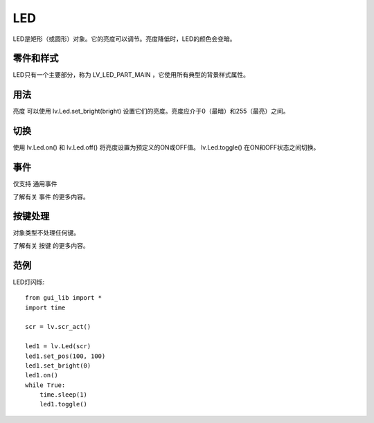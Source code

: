 LED
======================================================
LED是矩形（或圆形）对象。它的亮度可以调节。亮度降低时，LED的颜色会变暗。


零件和样式
~~~~~~~~~~~~~~~
LED只有一个主要部分，称为 LV_LED_PART_MAIN ，它使用所有典型的背景样式属性。

用法
~~~~~~~~~~~~~~~
亮度
可以使用 lv.Led.set_bright(bright) 设置它们的亮度。亮度应介于0（最暗）和255（最亮）之间。

切换
~~~~~~~~~~~~~~~
使用 lv.Led.on() 和 lv.Led.off() 将亮度设置为预定义的ON或OFF值。 lv.Led.toggle() 在ON和OFF状态之间切换。

事件
~~~~~~~~~~~~~~~
仅支持 通用事件

了解有关 事件 的更多内容。

按键处理
~~~~~~~~~~~~~~~
对象类型不处理任何键。

了解有关 按键 的更多内容。

范例
~~~~~~~~~~~~~~~
LED灯闪烁::

    from gui_lib import *
    import time

    scr = lv.scr_act()

    led1 = lv.Led(scr)
    led1.set_pos(100, 100)
    led1.set_bright(0)
    led1.on()
    while True:
        time.sleep(1)
        led1.toggle()